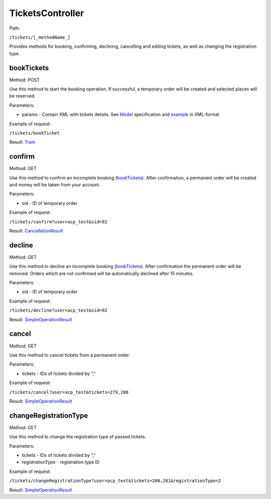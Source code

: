 ====
TicketsController
====

Path:

``/tickets/[_methodName_]``

Provides methods for booking, confirming, declining, cancelling and editing tickets, as well as changing the registration type.


.. _bookTickets:
bookTickets
----
Method: POST

Use this method to start the booking operation. If successful, a temporary order will be created and selected places will be reserved.

Parameters:

* params - Contain XML with tickets details. See `Model <../models/request/BookTickets.rst>`_ specification and `example <../examples/bookTickets.xml>`_ in XML-format

Example of request:

``/tickets/bookTicket``

Result: `Train <../models/response/Train.rst>`_


.. _confirm:
confirm
----
Method: GET

Use this method to confirm an incomplete booking (bookTickets_). After confirmation, a permanent order will be created and money will be taken from your account.

Parameters:

* sid - ID of temporary order

Example of request:

``/tickets/confirm?user=acp_test&sid=92``

Result: `CancellationResult <../models/response/CancellationResult.rst>`_


.. _decline:
decline
----
Method: GET

Use this method to decline an incomplete booking (bookTickets_). After confirmation the permanent order will be removed. Orders which are not confirmed will be automatically declined after 15 minutes.

Parameters:

* sid - ID of temporary order

Example of request:

``/tickets/decline?user=acp_test&sid=92``

Result: `SimpleOperationResult <../models/response/SimpleOperationResult.rst>`_


.. _cancel:
cancel
----
Method: GET

Use this method to cancel tickets from a permanent order.

Parameters:

* tickets - IDs of tickets divided by ","

Example of request:

``/tickets/cancel?user=acp_test&tickets=279,280``

Result: `SimpleOperationResult <../models/response/SimpleOperationResult.rst>`_


.. _changeRegistrationType:
changeRegistrationType
----
Method: GET

Use this method to change the registration type of passed tickets.

Parameters:

* tickets - IDs of tickets divided by ","
* registrationType - registration type ID

Example of request:

``/tickets/changeRegistrationType?user=acp_test&tickets=280,281&registrationType=2``

Result: `SimpleOperationResult <../models/response/SimpleOperationResult.rst>`_

